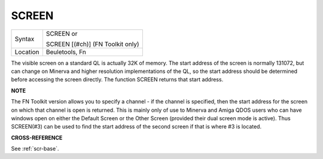 ..  _screen:

SCREEN
======

+----------+------------------------------------------------------------------+
| Syntax   | SCREEN  or                                                       |
|          |                                                                  |
|          | SCREEN [(#ch)] (FN Toolkit only)                                 |
+----------+------------------------------------------------------------------+
| Location | Beuletools, Fn                                                   |
+----------+------------------------------------------------------------------+

The visible screen on a standard QL is actually 32K of memory. The
start address of the screen is normally 131072, but can change on
Minerva and higher resolution implementations of the QL, so the start
address should be determined before accessing the screen directly. The
function SCREEN returns that start address.

**NOTE**

The FN Toolkit version allows you to specify a channel - if the channel
is specified, then the start address for the screen on which that
channel is open is returned. This is mainly only of use to Minerva and
Amiga QDOS users who can have windows open on either the Default Screen
or the Other Screen (provided their dual screen mode is active). Thus
SCREEN(#3) can be used to find the start address of the second screen if
that is where #3 is located.

**CROSS-REFERENCE**

See :ref:`scr-base`.

